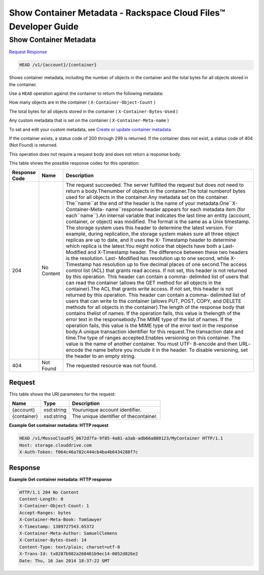 =============================================================================
Show Container Metadata -  Rackspace Cloud Files™ Developer Guide
=============================================================================

Show Container Metadata
~~~~~~~~~~~~~~~~~~~~~~~~~

`Request <HEAD_show_container_metadata_v1_account_container_.rst#request>`__
`Response <HEAD_show_container_metadata_v1_account_container_.rst#response>`__

.. code-block:: javascript

    HEAD /v1/{account}/{container}

Shows container metadata, including the number of objects in the container and the total bytes for all objects stored in the container.

Use a ``HEAD`` operation against the container to return the following metadata:

How many objects are in the container ( ``X-Container-Object-Count`` )

The total bytes for all objects stored in the container ( ``X-Container-Bytes-Used`` )

Any custom metadata that is set on the container ( ``X-Container-Meta-name`` )

To set and edit your custom metadata, see `Create or update container metadata <http://docs.rackspace.com/files/api/v1/cf-devguide/content/POST_updateacontainermeta_v1__account___container__containerServicesOperations_d1e000.html>`__.

If the container exists, a status code of 200 through 299 is returned. If the container does not exist, a status code of 404 (Not Found) is returned.

This operation does not require a request body and does not return a response body.



This table shows the possible response codes for this operation:


+--------------------------+-------------------------+-------------------------+
|Response Code             |Name                     |Description              |
+==========================+=========================+=========================+
|204                       |No Content               |The request succeeded.   |
|                          |                         |The server fulfilled the |
|                          |                         |request but does not     |
|                          |                         |need to return a         |
|                          |                         |body.Thenumber of        |
|                          |                         |objects in the           |
|                          |                         |container.The total      |
|                          |                         |numberof bytes used for  |
|                          |                         |all objects in the       |
|                          |                         |container.Any metadata   |
|                          |                         |set on the container.    |
|                          |                         |The``name``at the end of |
|                          |                         |the header is the name   |
|                          |                         |of your metadata.One``X- |
|                          |                         |Container-Meta-          |
|                          |                         |name``response header    |
|                          |                         |appears for each         |
|                          |                         |metadata item (for       |
|                          |                         |each``name``).An         |
|                          |                         |internal variable that   |
|                          |                         |indicates the last time  |
|                          |                         |an entity (account,      |
|                          |                         |container, or object)    |
|                          |                         |was modified. The format |
|                          |                         |is the same as a Unix    |
|                          |                         |timestamp. The storage   |
|                          |                         |system uses this header  |
|                          |                         |to determine the latest  |
|                          |                         |version. For example,    |
|                          |                         |during replication, the  |
|                          |                         |storage system makes     |
|                          |                         |sure all three object    |
|                          |                         |replicas are up to date, |
|                          |                         |and it uses the X-       |
|                          |                         |Timestamp header to      |
|                          |                         |determine which replica  |
|                          |                         |is the latest.You might  |
|                          |                         |notice that objects have |
|                          |                         |both a Last-Modified and |
|                          |                         |X-Timestamp header. The  |
|                          |                         |difference between these |
|                          |                         |two headers is the       |
|                          |                         |resolution. Last-        |
|                          |                         |Modified has resolution  |
|                          |                         |up to one second, while  |
|                          |                         |X-Timestamp has          |
|                          |                         |resolution up to five    |
|                          |                         |decimal places of one    |
|                          |                         |second.The access        |
|                          |                         |control list (ACL) that  |
|                          |                         |grants read access. If   |
|                          |                         |not set, this header is  |
|                          |                         |not returned by this     |
|                          |                         |operation. This header   |
|                          |                         |can contain a comma-     |
|                          |                         |delimited list of users  |
|                          |                         |that can read the        |
|                          |                         |container (allows the    |
|                          |                         |GET method for all       |
|                          |                         |objects in the           |
|                          |                         |container).The ACL that  |
|                          |                         |grants write access. If  |
|                          |                         |not set, this header is  |
|                          |                         |not returned by this     |
|                          |                         |operation. This header   |
|                          |                         |can contain a comma-     |
|                          |                         |delimited list of users  |
|                          |                         |that can write to the    |
|                          |                         |container (allows PUT,   |
|                          |                         |POST, COPY, and DELETE   |
|                          |                         |methods for all objects  |
|                          |                         |in the container).The    |
|                          |                         |length of the response   |
|                          |                         |body that contains       |
|                          |                         |thelist of names. If the |
|                          |                         |operation fails, this    |
|                          |                         |value is thelength of    |
|                          |                         |the error text in the    |
|                          |                         |responsebody.The MIME    |
|                          |                         |type of the list of      |
|                          |                         |names. If the operation  |
|                          |                         |fails, this value is the |
|                          |                         |MIME type of the error   |
|                          |                         |text in the response     |
|                          |                         |body.A unique            |
|                          |                         |transaction identifier   |
|                          |                         |for this request.The     |
|                          |                         |transaction date and     |
|                          |                         |time.The type of ranges  |
|                          |                         |accepted.Enables         |
|                          |                         |versioning on this       |
|                          |                         |container. The value is  |
|                          |                         |the name of another      |
|                          |                         |container. You must UTF- |
|                          |                         |8-encode and then URL-   |
|                          |                         |encode the name before   |
|                          |                         |you include it in the    |
|                          |                         |header. To disable       |
|                          |                         |versioning, set the      |
|                          |                         |header to an empty       |
|                          |                         |string.                  |
+--------------------------+-------------------------+-------------------------+
|404                       |Not Found                |The requested resource   |
|                          |                         |was not found.           |
+--------------------------+-------------------------+-------------------------+


Request
^^^^^^^^^^^^^^^^^

This table shows the URI parameters for the request:

+--------------------------+-------------------------+-------------------------+
|Name                      |Type                     |Description              |
+==========================+=========================+=========================+
|{account}                 |xsd:string               |Yourunique account       |
|                          |                         |identifier.              |
+--------------------------+-------------------------+-------------------------+
|{container}               |xsd:string               |The unique identifier of |
|                          |                         |thecontainer.            |
+--------------------------+-------------------------+-------------------------+








**Example Get container metadata: HTTP request**


.. code::

    HEAD /v1/MossoCloudFS_0672d7fa-9f85-4a81-a3ab-adb66a880123/MyContainer HTTP/1.1
    Host: storage.clouddrive.com
    X-Auth-Token: f064c46a782c444cb4ba4b6434288f7c
    


Response
^^^^^^^^^^^^^^^^^^





**Example Get container metadata: HTTP response**


.. code::

    HTTP/1.1 204 No Content
    Content-Length: 0
    X-Container-Object-Count: 1
    Accept-Ranges: bytes
    X-Container-Meta-Book: TomSawyer
    X-Timestamp: 1389727543.65372
    X-Container-Meta-Author: SamuelClemens
    X-Container-Bytes-Used: 14
    Content-Type: text/plain; charset=utf-8
    X-Trans-Id: tx0287b982a268461b9ec14-0052d826e2
    Date: Thu, 16 Jan 2014 18:37:22 GMT

